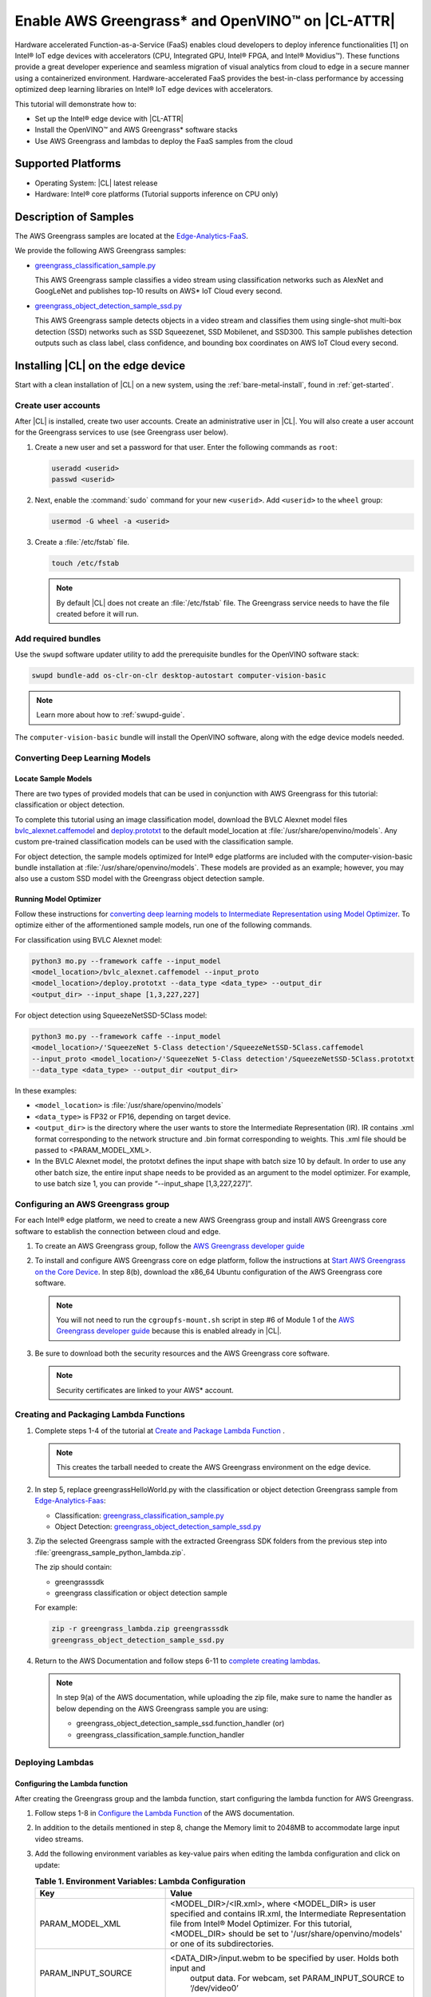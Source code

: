 .. _greengrass:

Enable AWS Greengrass* and OpenVINO™ on |CL-ATTR|
#################################################

Hardware accelerated Function-as-a-Service (FaaS) enables cloud developers
to deploy inference functionalities [1] on Intel® IoT edge devices with
accelerators (CPU, Integrated GPU, Intel® FPGA, and Intel® Movidius™). These
functions provide a great developer experience and seamless migration of
visual analytics from cloud to edge in a secure manner using a containerized
environment. Hardware-accelerated FaaS provides the best-in-class
performance by accessing optimized deep learning libraries on Intel® IoT
edge devices with accelerators.

This tutorial will demonstrate how to:

* Set up the Intel® edge device with |CL-ATTR|
* Install the OpenVINO™ and AWS Greengrass* software stacks
* Use AWS Greengrass and lambdas to deploy the FaaS samples from the cloud

Supported Platforms
*******************

*	Operating System: |CL| latest release
*	Hardware:	Intel® core platforms (Tutorial supports inference on CPU only)

Description of Samples
**********************

The AWS Greengrass samples are located at the `Edge-Analytics-FaaS`_.

We provide the following AWS Greengrass samples:

* `greengrass_classification_sample.py`_

  This AWS Greengrass sample classifies a video stream using classification
  networks such as AlexNet and GoogLeNet and publishes top-10 results on AWS*
  IoT Cloud every second.

* `greengrass_object_detection_sample_ssd.py`_

  This AWS Greengrass sample detects objects in a video stream and
  classifies them using single-shot multi-box detection (SSD) networks such
  as SSD Squeezenet, SSD Mobilenet, and SSD300. This sample publishes
  detection outputs such as class label, class confidence, and bounding box
  coordinates on AWS IoT Cloud every second.


Installing |CL| on the edge device
**********************************

Start with a clean installation of |CL| on a new system, using the
:ref:`bare-metal-install`, found in :ref:`get-started`.

Create user accounts
====================

After |CL| is installed, create two user accounts. Create an administrative
user in |CL|. You will also create a user account for the Greengrass
services to use (see Greengrass user below).

#. Create a new user and set a password for that user. Enter the following
   commands as ``root``:

   .. code-block:: bash

      useradd <userid>
      passwd <userid>

#. Next, enable the :command:`sudo` command for your new ``<userid>``. Add
   ``<userid>`` to the ``wheel`` group:

   .. code-block:: bash

      usermod -G wheel -a <userid>

#. Create a :file:`/etc/fstab` file.

   .. code-block:: bash

      touch /etc/fstab

   .. note::

      By default |CL| does not create an :file:`/etc/fstab` file.
      The Greengrass service needs to have the file created before
      it will run.

Add required bundles
====================

Use the ``swupd`` software updater utility to add the prerequisite bundles
for the OpenVINO software stack:

.. code-block:: bash

   swupd bundle-add os-clr-on-clr desktop-autostart computer-vision-basic

.. note::

   Learn more about how to :ref:`swupd-guide`.

The ``computer-vision-basic`` bundle will install the OpenVINO software,
along with the edge device models needed.

Converting Deep Learning Models
===============================

Locate Sample Models
--------------------

There are two types of provided models that can be used in conjunction with AWS Greengrass 
for this tutorial: classification or object detection.

To complete this tutorial using an image classification model,
download the BVLC Alexnet model files `bvlc_alexnet.caffemodel`_ and `deploy.prototxt`_
to the default model_location at :file:`/usr/share/openvino/models`.
Any custom pre-trained classification models can be used with the
classification sample.

For object detection, the sample models optimized for Intel® edge platforms
are included with the computer-vision-basic bundle installation at :file:`/usr/share/openvino/models`. 
These models are provided as an example; however, you may also use a custom SSD model 
with the Greengrass object detection sample.

Running Model Optimizer
-----------------------

Follow these instructions for `converting deep learning models to Intermediate Representation using Model Optimizer`_. To optimize either of the afformentioned sample models, run one of the following commands.

For classification using BVLC Alexnet model:

.. code-block:: bash

   python3 mo.py --framework caffe --input_model 
   <model_location>/bvlc_alexnet.caffemodel --input_proto 
   <model_location>/deploy.prototxt --data_type <data_type> --output_dir 
   <output_dir> --input_shape [1,3,227,227]

For object detection using SqueezeNetSSD-5Class model:

.. code-block:: bash

   python3 mo.py --framework caffe --input_model
   <model_location>/'SqueezeNet 5-Class detection'/SqueezeNetSSD-5Class.caffemodel
   --input_proto <model_location>/'SqueezeNet 5-Class detection'/SqueezeNetSSD-5Class.prototxt
   --data_type <data_type> --output_dir <output_dir>

In these examples:

* ``<model_location>`` is :file:`/usr/share/openvino/models`

* ``<data_type>`` is FP32 or FP16, depending on target device.

* ``<output_dir>`` is the directory where the user wants to store the
  Intermediate Representation (IR). IR contains .xml format corresponding
  to the network structure and .bin format corresponding to weights. This
  .xml file should be passed to <PARAM_MODEL_XML>.

* In the BVLC Alexnet model, the prototxt defines the input shape with
  batch size 10 by default. In order to use any other batch size, the
  entire input shape needs to be provided as an argument to the model
  optimizer. For example, to use batch size 1, you can provide
  “--input_shape [1,3,227,227]”.


Configuring an AWS Greengrass group
===================================

For each Intel® edge platform, we need to create a new AWS Greengrass group
and install AWS Greengrass core software to establish the connection between
cloud and edge.

#. To create an AWS Greengrass group, follow the
   `AWS Greengrass developer guide`_

#. To install and configure AWS Greengrass core on edge platform, follow
   the instructions at `Start AWS Greengrass on the Core Device`_. In 
   step 8(b), download the x86_64 Ubuntu configuration of the AWS Greengrass
   core software.

   .. note::

      You will not need to run the ``cgroupfs-mount.sh`` script in step #6
      of Module 1 of the `AWS Greengrass developer guide`_ because this is
      enabled already in |CL|.

#. Be sure to download both the security resources and the AWS Greengrass
   core software.

   .. note::

      Security certificates are linked to your AWS* account.


Creating and Packaging Lambda Functions
=======================================

#. Complete steps 1-4 of the tutorial at `Create and Package Lambda Function`_ . 

   .. note::

      This creates the tarball needed to create the AWS Greengrass
      environment on the edge device.


#. In step 5, replace greengrassHelloWorld.py with the classification or object detection 
   Greengrass sample from `Edge-Analytics-Faas`_:

   * Classification: `greengrass_classification_sample.py`_

   * Object Detection: `greengrass_object_detection_sample_ssd.py`_

#. Zip the selected Greengrass sample with the extracted Greengrass SDK folders from the previous
   step into :file:`greengrass_sample_python_lambda.zip`.

   The zip should contain:

   * greengrasssdk

   * greengrass classification or object detection sample

   For example:

   .. code-block:: bash

      zip -r greengrass_lambda.zip greengrasssdk
      greengrass_object_detection_sample_ssd.py

#. Return to the AWS Documentation and follow steps 6-11 to `complete creating lambdas`_.

   .. note::

      In step 9(a) of the AWS documentation, while uploading the zip file,
      make sure to name the handler as below depending on the AWS Greengrass
      sample you are using:

      * greengrass_object_detection_sample_ssd.function_handler (or)
      * greengrass_classification_sample.function_handler

Deploying Lambdas
=================

Configuring the Lambda function
-------------------------------

After creating the Greengrass group and the lambda function, start
configuring the lambda function for AWS Greengrass.

#. Follow steps 1-8 in `Configure the Lambda Function`_ of the AWS
   documentation.

#. In addition to the details mentioned in step 8, change the Memory limit
   to 2048MB to accommodate large input video streams.

#. Add the following environment variables as key-value pairs when editing
   the lambda configuration and click on update:

   .. list-table:: **Table 1.  Environment Variables: Lambda Configuration**
      :widths: 20 80
      :header-rows: 1

      * - Key
        - Value
      * - PARAM_MODEL_XML
        - <MODEL_DIR>/<IR.xml>, where <MODEL_DIR> is user specified and
          contains IR.xml, the Intermediate Representation file from Intel® Model Optimizer. 
          For this tutorial, <MODEL_DIR> should be set to '/usr/share/openvino/models' 
          or one of its subdirectories.
      * - PARAM_INPUT_SOURCE
        - <DATA_DIR>/input.webm to be specified by user. Holds both input and
           output data. For webcam, set PARAM_INPUT_SOURCE to ‘/dev/video0’
      * - PARAM_DEVICE
        - "CPU"
      * - PARAM_CPU_EXTENSION_PATH
        - /usr/lib64/libcpu_extension.so
      * - PARAM_OUTPUT_DIRECTORY
        - <DATA_DIR> to be specified by user. Holds both input and output
          data
      * - PARAM_NUM_TOP_RESULTS
        - User specified for classification sample.
          (e.g. 1 for top-1 result, 5 for top-5 results)

#. Add subscription to subscribe, or publish messages from AWS Greengrass
   lambda function by following the steps 10-14 in `Configure the Lambda Function`_

   .. note::

      The “Optional topic filter” field should be the topic
      mentioned inside the lambda function.

      For example, openvino/ssd or openvino/classification

Local Resources
---------------
#. Select `this link to add local resources and access privileges`_.

   Following are the local resources needed for the CPU:

   .. list-table:: **Local Resources**
      :widths: 20, 20, 20, 20
      :header-rows: 1

      * - Name
        - Resource type
        - Local path
        - Access

      * - ModelDir
        - Volume
        - <MODEL_DIR> to be specified by user
        - Read-Only

      * - Webcam
        - Device
        - /dev/video0
        - Read-Only

      * - DataDir
        - Volume
        - <DATA_DIR> to be specified by user. Holds both input and output
          data.
        - Read and Write

Deploy
------

To `deploy the lambda function to AWS Greengrass core device`_, select
“Deployments” on group page and follow the instructions.

Output Consumption
------------------

There are four options available for output consumption. These options are
used to report, stream, upload, or store inference output at an interval
defined by the variable ``reporting_interval`` in the AWS Greengrass samples.

a. IoT Cloud Output:
   This option is enabled by default in the AWS Greengrass samples using a
   variable ``enable_iot_cloud_output``.  We can use it to verify the lambda
   running on the edge device. It enables publishing messages to IoT cloud
   using the subscription topic specified in the lambda (For example,
   ‘openvino/classification’ for classification and ‘openvino/ssd’ for
   object detection samples).  For classification, top-1 result with class
   label are published to IoT cloud. For SSD object detection, detection
   results such as bounding box co-ordinates of objects, class label, and
   class confidence are published.

   Follow the instructions here to `view the output on IoT cloud`_

b. Kinesis Streaming:

   This option enables inference output to be streamed from the edge device
   to cloud using Kinesis [3] streams when ‘enable_kinesis_output’ is set
   to True. The edge devices act as data producers and continually push
   processed data to the cloud. The users need to set up and specify
   Kinesis stream name, Kinesis shard, and AWS region in the AWS Greengrass
   samples.

c. Cloud Storage using AWS S3 Bucket:

   When the ‘enable_s3_jpeg_output’ variable is set to True, it enables uploading and storing processed frames (in JPEG format) in an AWS S3 bucket. The users need to set up and specify the S3 bucket name in the
   AWS Greengrass samples to store the JPEG images. The images are named using the timestamp and uploaded to S3.

d. Local Storage:

   When the ‘enable_s3_jpeg_output’ variable is set to True, it enables storing processed frames (in JPEG format) on the edge device. The
   images are named using the timestamp and stored in a directory specified
   by ‘PARAM_OUTPUT_DIRECTORY’.

References
-----------

1. AWS Greengrass: https://aws.amazon.com/greengrass/
2. AWS Lambda: https://aws.amazon.com/lambda/
3. AWS Kinesis: https://aws.amazon.com/kinesis/

.. _Edge-Analytics-FaaS: https://github.com/intel/Edge-Analytics-FaaS/tree/master/AWS%20Greengrass

.. _bvlc_alexnet.caffemodel: http://dl.caffe.berkeleyvision.org/bvlc_alexnet.caffemodel

.. _deploy.prototxt: https://github.com/BVLC/caffe/blob/master/models/bvlc_alexnet/deploy.prototxt

.. _greengrass_classification_sample.py: https://github.com/intel/Edge-Analytics-FaaS/blob/master/AWS%20Greengrass/greengrass_classification_sample.py

.. _greengrass_object_detection_sample_ssd.py: https://github.com/intel/Edge-Analytics-FaaS/blob/master/AWS%20Greengrass/greengrass_object_detection_sample_ssd.py

.. _converting deep learning models to Intermediate Representation using Model Optimizer: https://software.intel.com/en-us/articles/OpenVINO-ModelOptimizer

.. _AWS Greengrass developer guide: https://docs.aws.amazon.com/greengrass/latest/developerguide/gg-config.html

.. _Start AWS Greengrass on the Core Device: https://docs.aws.amazon.com/greengrass/latest/developerguide/gg-device-start.html

.. _AWS Greengrass Core SDK: https://docs.aws.amazon.com/greengrass/latest/developerguide/create-lambda.html

.. _complete creating lambdas: https://docs.aws.amazon.com/greengrass/latest/developerguide/create-lambda.html

.. _Configure the Lambda Function: https://docs.aws.amazon.com/greengrass/latest/developerguide/config-lambda.html

.. _Add local resources and access privileges: https://docs.aws.amazon.com/greengrass/latest/developerguide/access-local-resources.html

.. _deploy the lambda function to AWS Greengrass core device: https://docs.aws.amazon.com/greengrass/latest/developerguide/configs-core.html

.. _Edge-optmized models repository: https://github.com/intel/Edge-optimized-models

.. _view the output on IoT cloud: https://docs.aws.amazon.com/greengrass/latest/developerguide/lambda-check.html

.. _this link to add local resources and access privileges: https://docs.aws.amazon.com/greengrass/latest/developerguide/access-local-resources.html

.. _Create and Package Lambda Function: https://docs.aws.amazon.com/greengrass/latest/developerguide/create-lambda.html
